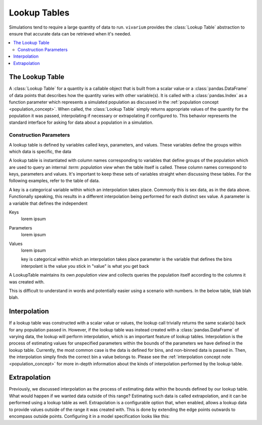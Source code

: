 .. _lookup_concept:

=============
Lookup Tables
=============

Simulations tend to require a large quantity of data to run. ``vivarium``
provides the :class:`Lookup Table` abstraction to ensure that accurate data can
be retrieved when it's needed.

.. contents::
   :depth: 2
   :local:
   :backlinks: none

The Lookup Table
----------------

A :class:`Lookup Table` for a quantity is a callable object that is built from a
scalar value or a :class:`pandas.DataFrame` of data points that describes how
the quantity varies with other variable(s). It is called with a
:class:`pandas.Index` as a function parameter which represents a simulated
population as discussed in the :ref:`population concept <population_concept>`.
When called, the :class:`Lookup Table` simply returns appropriate values of the quantity
for the population it was passed, interpolating if necessary or extrapolating
if configured to. This behavior represents the standard interface for asking for
data about a population in a simulation.

Construction Parameters
~~~~~~~~~~~~~~~~~~~~~~~

A lookup table is defined by variables called keys, parameters, and values. These
variables define the groups within which data is specific, the data

A lookup table is instantiated with column names corresponding to variables
that define groups of the population which are used to query an internal
`:term: population view`
when the table itself is called.  These column names correspond to keys, parameters and values.
It's important to keep these sets of variables straight when discussing these tables.
For the following examples, refer to the table of data.

A key is a categorical variable within which an interpolation takes place. Commonly
this is sex data, as in the data above. Functionally speaking, this results in
a different interpolation being performed for each distinct sex value. A parameter is a variable that
defines the independent

Keys
    lorem ipsum

Parameters
    lorem ipsum

Values
    lorem ipsum


    key is categorical within which an interpolation takes place
    parameter is the variable that defines the bins
    interpolant is the value you stick in
    "value" is what you get back

A LookupTable maintains its own `population view` and collects queries the population
itself according to the columns it was created with.

This is difficult to understand in words and potentially easier using a scenario
with numbers. In the below table, blah blah blah.





Interpolation
-------------

If a lookup table was constructed with a scalar value or values, the lookup call
trivially returns the same scalar(s) back for any population passed in. However, if the
lookup table was instead created with a :class:`pandas.DataFrame` of varying data,
the lookup will perform interpolation, which is an important feature of lookup tables.
Interpolation is the process of estimating values for unspecified parameters within the bounds of
the parameters we have defined in the lookup table. Currently, the most common
case is the data is defined for bins, and non-binned data is passed in. Then, the
interpolation simply finds the correct bin a value belongs to. Please see the
:ref:`interpolation concept note <population_concept>` for more in-depth information
about the kinds of interpolation performed by the lookup
table.

Extrapolation
-------------

Previously, we discussed interpolation as the process of estimating data within
the bounds defined by our lookup table. What would happen if we wanted data outside
of this range? Estimating such data is called extrapolation, and it can be performed using a
lookup table as well. Extrapolation is a configurable option that, when enabled,
allows a lookup data to provide values outside of the range it was created with.
This is done by extending the edge points outwards to encompass outside points.
Configuring it in a model specification looks like this:


